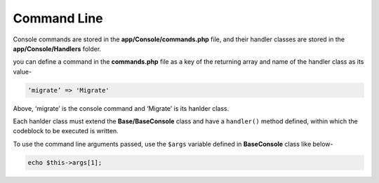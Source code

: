 Command Line
====================

Console commands are stored in the **app/Console/commands.php** file, and their handler classes are stored in the **app/Console/Handlers** folder.

you can define a command in the **commands.php** file as a key of the returning array and name of the handler class as its value-

.. code-block:: text

	‘migrate’ => 'Migrate'

Above,  ‘migrate’ is the console command and ‘Migrate’ is its hanlder class.

Each hanlder class must extend the **Base/BaseConsole** class and have a ``handler()`` method defined, within which the codeblock to be executed is written.

To use the command line arguments passed, use the ``$args`` variable defined in **BaseConsole** class like below-

.. code-block:: text

	echo $this->args[1];
